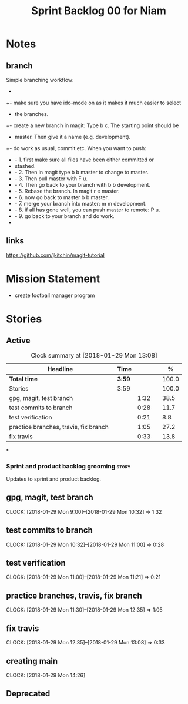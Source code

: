 #+title: Sprint Backlog 00 for Niam
#+options: date:nil toc:nil author:nil num:nil
#+todo: STARTED | COMPLETED CANCELLED POSTPONED
#+tags: { story(s) epic(e) }


* Notes

** branch
Simple branching workflow:
 +
 +- make sure you have ido-mode on as it makes it much easier to select
 +  the branches.
 +- create a new branch in magit: Type b c. The starting point should be
 +  master. Then give it a name (e.g. development).
 +- do work as usual, commit etc. When you want to push:
 +  - 1. first make sure all files have been either committed or
 +    stashed.
 +  - 2. Then in magit type b b master to change to master.
 +  - 3. Then pull master with F u.
 +  - 4. Then go back to your branch with b b development.
 +  - 5. Rebase the branch. In magit r e master.
 +  - 6. now go back to master b b master.
 +  - 7. merge your branch into master: m m development.
 +  - 8. if all has gone well, you can push master to remote: P u.
 +  - 9. go back to your branch and do work.
 +

** links
https://github.com/jkitchin/magit-tutorial


* Mission Statement

- create football manager program



* Stories

** Active

#+begin: clocktable :maxlevel 3 :scope subtree :indent nil :emphasize nil :scope file :narrow 75 :formula %
#+CAPTION: Clock summary at [2018-01-29 Mon 13:08]
| <75>                                                                        |        |      |   |       |
| Headline                                                                    | Time   |      |   |     % |
|-----------------------------------------------------------------------------+--------+------+---+-------|
| *Total time*                                                                | *3:59* |      |   | 100.0 |
|-----------------------------------------------------------------------------+--------+------+---+-------|
| Stories                                                                     | 3:59   |      |   | 100.0 |
| gpg, magit, test branch                                                     |        | 1:32 |   |  38.5 |
| test commits to branch                                                      |        | 0:28 |   |  11.7 |
| test verification                                                           |        | 0:21 |   |   8.8 |
| practice branches, travis, fix branch                                       |        | 1:05 |   |  27.2 |
| fix travis                                                                  |        | 0:33 |   |  13.8 |
#+TBLFM: $5='(org-clock-time% @3$2 $2..$4);%.1f
#+end:

*
*** Sprint and product backlog grooming                               :story:
Updates to sprint and product backlog.

** gpg, magit, test branch
   CLOCK: [2018-01-29 Mon 9:00]--[2018-01-29 Mon 10:32] =>  1:32

** test commits to branch
   CLOCK: [2018-01-29 Mon 10:32]--[2018-01-29 Mon 11:00] =>  0:28

** test verification
   CLOCK: [2018-01-29 Mon 11:00]--[2018-01-29 Mon 11:21] =>  0:21


** practice branches, travis, fix branch
   CLOCK: [2018-01-29 Mon 11:30]--[2018-01-29 Mon 12:35] =>  1:05

** fix travis
   CLOCK: [2018-01-29 Mon 12:35]--[2018-01-29 Mon 13:08] =>  0:33

** creating main
   CLOCK: [2018-01-29 Mon 14:26]

** Deprecated
